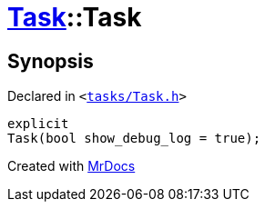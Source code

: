 [#Task-2constructor]
= xref:Task.adoc[Task]::Task
:relfileprefix: ../
:mrdocs:


== Synopsis

Declared in `&lt;https://github.com/PrismLauncher/PrismLauncher/blob/develop/launcher/tasks/Task.h#L97[tasks&sol;Task&period;h]&gt;`

[source,cpp,subs="verbatim,replacements,macros,-callouts"]
----
explicit
Task(bool show&lowbar;debug&lowbar;log = true);
----



[.small]#Created with https://www.mrdocs.com[MrDocs]#
